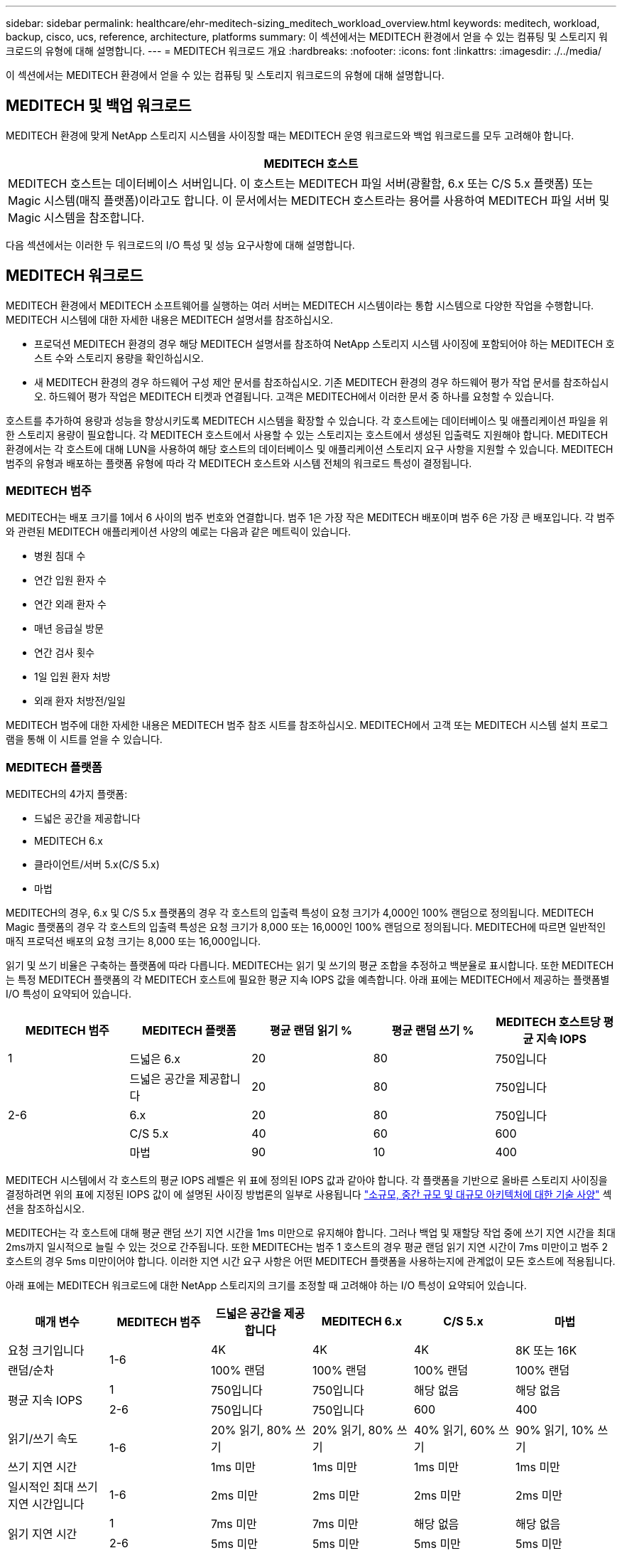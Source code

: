 ---
sidebar: sidebar 
permalink: healthcare/ehr-meditech-sizing_meditech_workload_overview.html 
keywords: meditech, workload, backup, cisco, ucs, reference, architecture, platforms 
summary: 이 섹션에서는 MEDITECH 환경에서 얻을 수 있는 컴퓨팅 및 스토리지 워크로드의 유형에 대해 설명합니다. 
---
= MEDITECH 워크로드 개요
:hardbreaks:
:nofooter: 
:icons: font
:linkattrs: 
:imagesdir: ./../media/


이 섹션에서는 MEDITECH 환경에서 얻을 수 있는 컴퓨팅 및 스토리지 워크로드의 유형에 대해 설명합니다.



== MEDITECH 및 백업 워크로드

MEDITECH 환경에 맞게 NetApp 스토리지 시스템을 사이징할 때는 MEDITECH 운영 워크로드와 백업 워크로드를 모두 고려해야 합니다.

|===
| MEDITECH 호스트 


| MEDITECH 호스트는 데이터베이스 서버입니다. 이 호스트는 MEDITECH 파일 서버(광활함, 6.x 또는 C/S 5.x 플랫폼) 또는 Magic 시스템(매직 플랫폼)이라고도 합니다. 이 문서에서는 MEDITECH 호스트라는 용어를 사용하여 MEDITECH 파일 서버 및 Magic 시스템을 참조합니다. 
|===
다음 섹션에서는 이러한 두 워크로드의 I/O 특성 및 성능 요구사항에 대해 설명합니다.



== MEDITECH 워크로드

MEDITECH 환경에서 MEDITECH 소프트웨어를 실행하는 여러 서버는 MEDITECH 시스템이라는 통합 시스템으로 다양한 작업을 수행합니다. MEDITECH 시스템에 대한 자세한 내용은 MEDITECH 설명서를 참조하십시오.

* 프로덕션 MEDITECH 환경의 경우 해당 MEDITECH 설명서를 참조하여 NetApp 스토리지 시스템 사이징에 포함되어야 하는 MEDITECH 호스트 수와 스토리지 용량을 확인하십시오.
* 새 MEDITECH 환경의 경우 하드웨어 구성 제안 문서를 참조하십시오. 기존 MEDITECH 환경의 경우 하드웨어 평가 작업 문서를 참조하십시오. 하드웨어 평가 작업은 MEDITECH 티켓과 연결됩니다. 고객은 MEDITECH에서 이러한 문서 중 하나를 요청할 수 있습니다.


호스트를 추가하여 용량과 성능을 향상시키도록 MEDITECH 시스템을 확장할 수 있습니다. 각 호스트에는 데이터베이스 및 애플리케이션 파일을 위한 스토리지 용량이 필요합니다. 각 MEDITECH 호스트에서 사용할 수 있는 스토리지는 호스트에서 생성된 입출력도 지원해야 합니다. MEDITECH 환경에서는 각 호스트에 대해 LUN을 사용하여 해당 호스트의 데이터베이스 및 애플리케이션 스토리지 요구 사항을 지원할 수 있습니다. MEDITECH 범주의 유형과 배포하는 플랫폼 유형에 따라 각 MEDITECH 호스트와 시스템 전체의 워크로드 특성이 결정됩니다.



=== MEDITECH 범주

MEDITECH는 배포 크기를 1에서 6 사이의 범주 번호와 연결합니다. 범주 1은 가장 작은 MEDITECH 배포이며 범주 6은 가장 큰 배포입니다. 각 범주와 관련된 MEDITECH 애플리케이션 사양의 예로는 다음과 같은 메트릭이 있습니다.

* 병원 침대 수
* 연간 입원 환자 수
* 연간 외래 환자 수
* 매년 응급실 방문
* 연간 검사 횟수
* 1일 입원 환자 처방
* 외래 환자 처방전/일일


MEDITECH 범주에 대한 자세한 내용은 MEDITECH 범주 참조 시트를 참조하십시오. MEDITECH에서 고객 또는 MEDITECH 시스템 설치 프로그램을 통해 이 시트를 얻을 수 있습니다.



=== MEDITECH 플랫폼

MEDITECH의 4가지 플랫폼:

* 드넓은 공간을 제공합니다
* MEDITECH 6.x
* 클라이언트/서버 5.x(C/S 5.x)
* 마법


MEDITECH의 경우, 6.x 및 C/S 5.x 플랫폼의 경우 각 호스트의 입출력 특성이 요청 크기가 4,000인 100% 랜덤으로 정의됩니다. MEDITECH Magic 플랫폼의 경우 각 호스트의 입출력 특성은 요청 크기가 8,000 또는 16,000인 100% 랜덤으로 정의됩니다. MEDITECH에 따르면 일반적인 매직 프로덕션 배포의 요청 크기는 8,000 또는 16,000입니다.

읽기 및 쓰기 비율은 구축하는 플랫폼에 따라 다릅니다. MEDITECH는 읽기 및 쓰기의 평균 조합을 추정하고 백분율로 표시합니다. 또한 MEDITECH는 특정 MEDITECH 플랫폼의 각 MEDITECH 호스트에 필요한 평균 지속 IOPS 값을 예측합니다. 아래 표에는 MEDITECH에서 제공하는 플랫폼별 I/O 특성이 요약되어 있습니다.

|===
| MEDITECH 범주 | MEDITECH 플랫폼 | 평균 랜덤 읽기 % | 평균 랜덤 쓰기 % | MEDITECH 호스트당 평균 지속 IOPS 


| 1 | 드넓은 6.x | 20 | 80 | 750입니다 


.4+| 2-6 | 드넓은 공간을 제공합니다 | 20 | 80 | 750입니다 


| 6.x | 20 | 80 | 750입니다 


| C/S 5.x | 40 | 60 | 600 


| 마법 | 90 | 10 | 400 
|===
MEDITECH 시스템에서 각 호스트의 평균 IOPS 레벨은 위 표에 정의된 IOPS 값과 같아야 합니다. 각 플랫폼을 기반으로 올바른 스토리지 사이징을 결정하려면 위의 표에 지정된 IOPS 값이 에 설명된 사이징 방법론의 일부로 사용됩니다 link:ehr-meditech-sizing_technical_specifications_for_small,_medium_and_large_architectures.html["소규모, 중간 규모 및 대규모 아키텍처에 대한 기술 사양"] 섹션을 참조하십시오.

MEDITECH는 각 호스트에 대해 평균 랜덤 쓰기 지연 시간을 1ms 미만으로 유지해야 합니다. 그러나 백업 및 재할당 작업 중에 쓰기 지연 시간을 최대 2ms까지 일시적으로 늘릴 수 있는 것으로 간주됩니다. 또한 MEDITECH는 범주 1 호스트의 경우 평균 랜덤 읽기 지연 시간이 7ms 미만이고 범주 2 호스트의 경우 5ms 미만이어야 합니다. 이러한 지연 시간 요구 사항은 어떤 MEDITECH 플랫폼을 사용하는지에 관계없이 모든 호스트에 적용됩니다.

아래 표에는 MEDITECH 워크로드에 대한 NetApp 스토리지의 크기를 조정할 때 고려해야 하는 I/O 특성이 요약되어 있습니다.

|===
| 매개 변수 | MEDITECH 범주 | 드넓은 공간을 제공합니다 | MEDITECH 6.x | C/S 5.x | 마법 


| 요청 크기입니다 .2+| 1-6 | 4K | 4K | 4K | 8K 또는 16K 


| 랜덤/순차 | 100% 랜덤 | 100% 랜덤 | 100% 랜덤 | 100% 랜덤 


.2+| 평균 지속 IOPS | 1 | 750입니다 | 750입니다 | 해당 없음 | 해당 없음 


| 2-6 | 750입니다 | 750입니다 | 600 | 400 


| 읽기/쓰기 속도 .2+| 1-6 | 20% 읽기, 80% 쓰기 | 20% 읽기, 80% 쓰기 | 40% 읽기, 60% 쓰기 | 90% 읽기, 10% 쓰기 


| 쓰기 지연 시간 | 1ms 미만 | 1ms 미만 | 1ms 미만 | 1ms 미만 


| 일시적인 최대 쓰기 지연 시간입니다 | 1-6 | 2ms 미만 | 2ms 미만 | 2ms 미만 | 2ms 미만 


.2+| 읽기 지연 시간 | 1 | 7ms 미만 | 7ms 미만 | 해당 없음 | 해당 없음 


| 2-6 | 5ms 미만 | 5ms 미만 | 5ms 미만 | 5ms 미만 
|===

NOTE: 범주 3에서 6까지의 MEDITECH 호스트는 범주 2와 동일한 I/O 특성을 갖습니다. MEDITECH 범주 2 - 6의 경우 각 범주에 구축된 호스트 수가 다릅니다.

NetApp 스토리지 시스템은 이전 섹션에서 설명한 성능 요구사항을 충족할 수 있도록 사이징해야 합니다. NetApp 스토리지 시스템은 MEDITECH 운영 워크로드 외에도 다음 섹션에 설명된 대로 백업 작업 중에 이러한 MEDITECH 성능 목표를 유지할 수 있어야 합니다.



== 백업 워크로드 설명

MEDITECH 인증 백업 소프트웨어는 MEDITECH 시스템의 각 MEDITECH 호스트에서 사용하는 LUN을 백업합니다. 백업이 애플리케이션 정합성 보장 상태에 있도록 백업 소프트웨어는 MEDITECH 시스템을 중지시키고 디스크에 대한 입출력 요청을 일시 중단합니다. 시스템이 중지 상태에 있는 동안 백업 소프트웨어는 NetApp 스토리지 시스템에 명령을 발행하여 LUN이 포함된 볼륨의 NetApp 스냅샷 복사본을 생성합니다. 나중에 백업 소프트웨어가 MEDITECH 시스템을 중지하여 운영 I/O 요청을 데이터베이스로 계속 진행할 수 있도록 합니다. 스냅샷 복사본을 기반으로 NetApp FlexClone 볼륨이 생성됩니다. 이 볼륨은 LUN을 호스팅하는 상위 볼륨에서 운영 입출력 요청이 계속 진행되는 동안 백업 소스에서 사용됩니다.

백업 소프트웨어에서 생성되는 워크로드는 FlexClone 볼륨에 상주하는 LUN을 순차적으로 읽음으로써 발생합니다. 워크로드는 요청 크기가 64,000인 100% 순차적 읽기 워크로드로 정의됩니다. MEDITECH 운영 워크로드의 성능 기준은 필요한 IOPS 및 관련 읽기/쓰기 지연 시간 수준을 유지하는 것입니다. 그러나 백업 워크로드의 경우 백업 작업 중에 생성되는 전체 데이터 처리량(MBps)으로 주의를 이동합니다. MEDITECH LUN 백업은 8시간 백업 기간에 완료되어야 하지만, NetApp은 모든 MEDITECH LUN 백업을 6시간 이내에 완료할 것을 권장합니다. 백업을 6시간 이내에 완료하는 것을 목표로 MEDITECH 워크로드의 계획되지 않은 증가, NetApp ONTAP 백그라운드 작업 또는 시간의 경과에 따른 데이터 증가와 같은 이벤트를 완화합니다. 이러한 이벤트 중 하나라도 발생하면 추가 백업 시간이 발생할 수 있습니다. 백업 소프트웨어는 저장된 애플리케이션 데이터의 양에 관계없이 각 MEDITECH 호스트에 대해 전체 LUN의 블록 레벨 백업을 수행합니다.

이 창 내에서 백업을 완료하는 데 필요한 순차적 읽기 처리량을 계산하는 방법은 다음과 같은 다른 요인의 기능입니다.

* 원하는 백업 기간
* LUN의 수입니다
* 백업할 각 LUN의 크기입니다


예를 들어 각 호스트의 LUN 크기가 200GB인 50개 호스트 MEDITECH 환경에서는 백업할 총 LUN 용량이 10TB입니다.

10TB의 데이터를 8시간 내에 백업하려면 다음과 같은 처리량이 필요합니다.

* = (10 x 10^6)MB(8 x 3,600)s
* = 347.2MBps


그러나 예상치 못한 이벤트를 고려하여 6시간 이상의 여유 공간을 제공하기 위해 5.5시간의 보수적인 백업 윈도우가 선택됩니다.

10TB의 데이터를 8시간 내에 백업하려면 다음과 같은 처리량이 필요합니다.

* = (10 x 10^6) MB(5.5 x 3,600)s
* = 500Mbps


500Mbps의 처리량에서 5.5시간 이내에 백업을 완료할 수 있으며, 8시간의 백업 요구 사항에서도 편안하게 백업이 가능합니다.

아래 표에는 스토리지 시스템의 크기를 조정할 때 사용할 백업 워크로드의 I/O 특성이 요약되어 있습니다.

|===
| 매개 변수 | 모든 플랫폼 


| 요청 크기입니다 | 64K 


| 랜덤/순차 | 100% 순차적 


| 읽기/쓰기 속도 | 100% 읽기 


| 평균 처리량 | MEDITECH 호스트의 수와 각 LUN의 크기에 따라 백업이 8시간 이내에 완료되어야 합니다. 


| 백업 기간이 필요합니다 | 8시간 
|===


== MEDITECH용 Cisco UCS 참조 아키텍처

MEDITECH on FlexPod의 아키텍처는 MEDITECH, Cisco 및 NetApp의 지침과 모든 규모의 MEDITECH 고객과 협력하는 파트너 경험을 바탕으로 합니다. 이 아키텍처는 고객의 데이터 센터 전략(소규모 또는 대규모, 중앙 집중식, 분산 또는 멀티 테넌트)에 따라 적응 가능하며 MEDITECH의 모범 사례를 적용합니다.

MEDITECH를 배포할 때 Cisco는 MEDITECH의 모범 사례와 직접 일치하는 Cisco UCS 참조 아키텍처를 설계했습니다. Cisco UCS는 고성능, 고가용성, 안정성, 확장성을 위해 긴밀하게 통합된 솔루션을 제공하여 수천 개의 병상을 보유한 의사 및 병원 시스템을 지원합니다.
